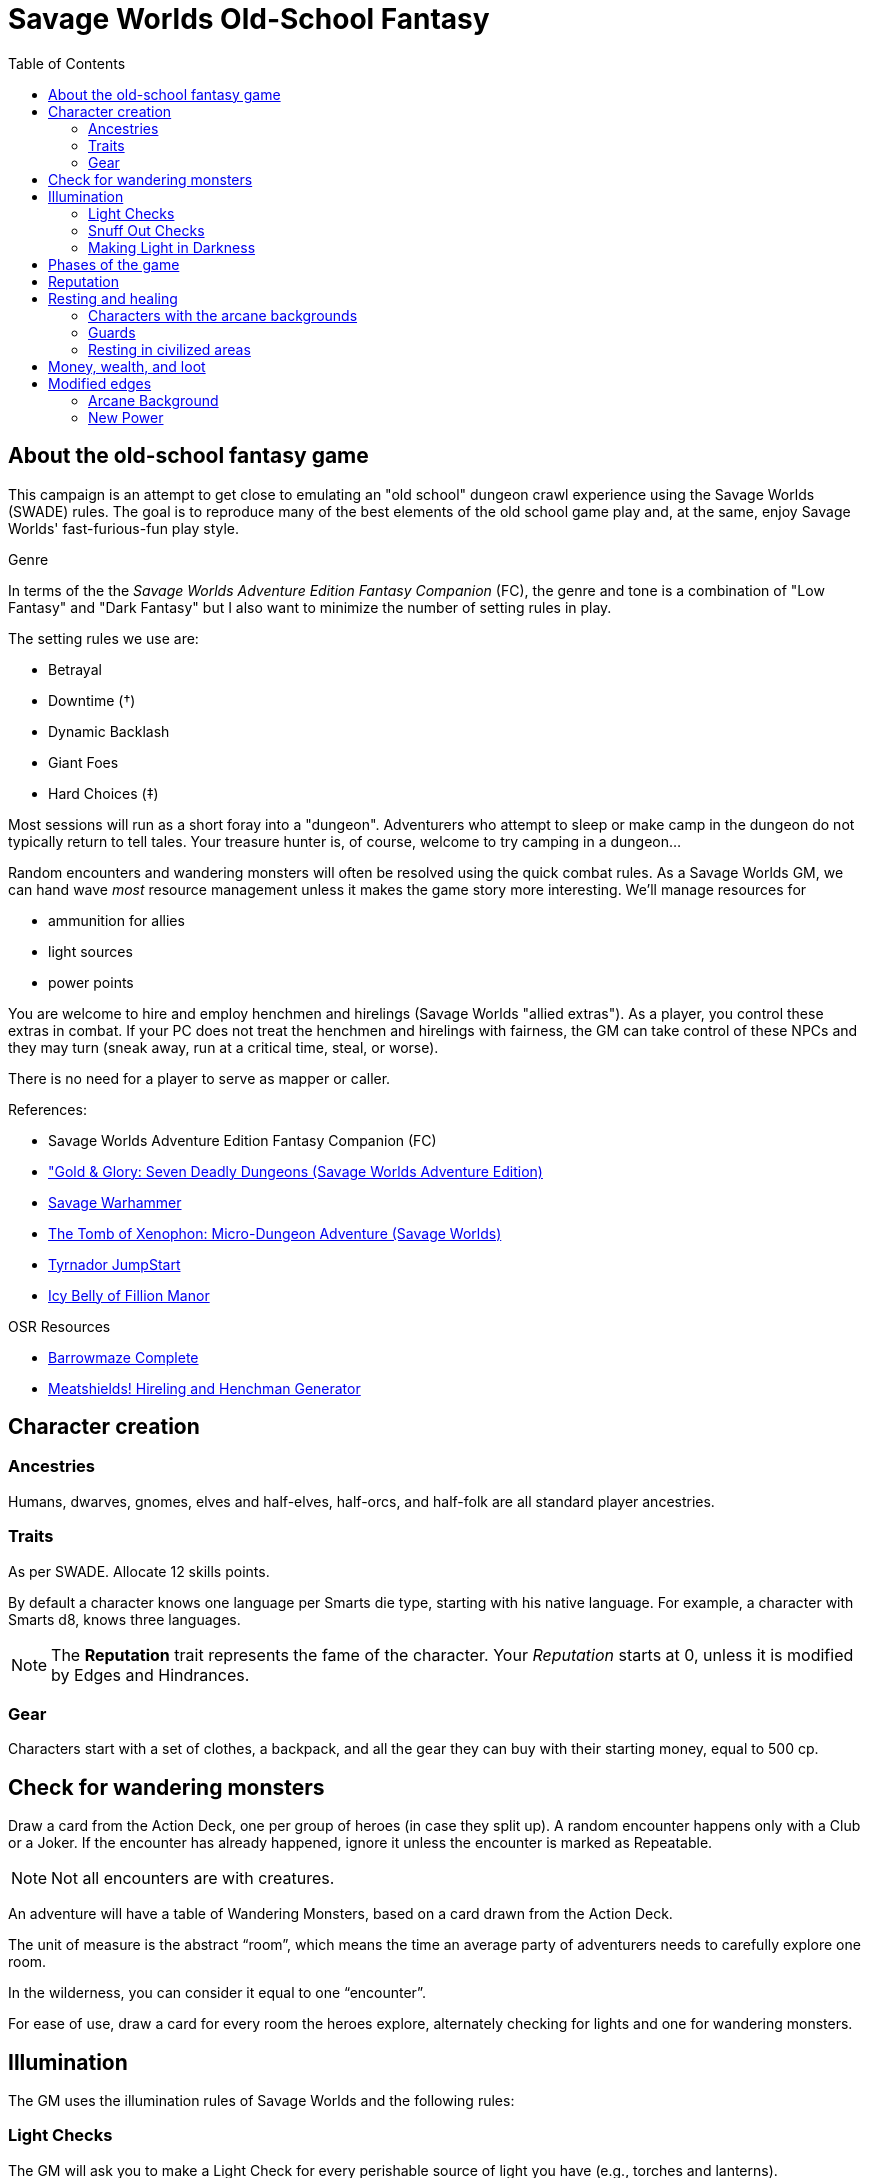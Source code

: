 = Savage Worlds Old-School Fantasy
:toc:

== About the old-school fantasy game

This campaign is an attempt to get close to emulating an "old school" dungeon crawl experience using the Savage Worlds (SWADE) rules. 
The goal is to reproduce many of the best elements of the old school game play and, at the same, enjoy Savage Worlds' fast-furious-fun play style.

.Genre
****
In terms of the the _Savage Worlds Adventure Edition Fantasy Companion_ (FC), the genre and tone is a combination of "Low Fantasy" and "Dark Fantasy" but I also want to minimize the number of setting rules in play.

.The setting rules we use are:
* Betrayal
// * Conviction
* Downtime (&#x2020;)
* Dynamic Backlash
* Giant Foes
* Hard Choices (&#x2021;)
// * High Adventure
// * Villainous Conviction
// * Gritty Damage
// * Skill Specialization
// * Low Power (&#x2020;)


****

// We'll use Greg Gillespie's Barrowmaze (and the village of the Helix) as the mainstays of the setting.
Most sessions will run as a short foray into a "dungeon". 
Adventurers who attempt to sleep or make camp in the dungeon do not typically return to tell tales. 
Your treasure hunter is, of course, welcome to try camping in a dungeon...    
// But they should feel free to go ahead and try this out.

Random encounters and wandering monsters will often be resolved using the quick combat rules.
As a Savage Worlds GM, we can hand wave _most_ resource management unless it makes the game story more interesting.   
We'll manage resources for 

* ammunition for allies
* light sources 
* power points

// For experience, I want to use the Gold & Glory "In it for the Gold" setting rule, which shift how we handle advancement.

// As Savage Worlds does not require the killing of monsters or acquisition of treasure for character advancement, I plan to scale down the number of combats, eliminating ones that I see as less meaningful, and there will be somewhat less treasure.
// There are traps but they tend to be less lethal to a Savage Worlds novice-level PC than they were to a first-level B/X magic-user.

You are welcome to hire and employ henchmen and hirelings (Savage Worlds "allied extras"). 
As a player, you control these extras in combat.
If your PC does not treat the henchmen and hirelings with fairness, the GM can take control of these NPCs and they may turn (sneak away, run at a critical time, steal, or worse).

There is no need for a player to serve as mapper or caller.

// .Setting rules:
// * Blood & Guts
// * Critical Failures
// * Gritty Damage
// * Joker's Wild


.References:
* Savage Worlds Adventure Edition Fantasy Companion (FC)
* link:https://www.drivethrurpg.com/product/283156/GoldGlory-Seven-Deadly-Dungeons-Savage-Worlds-Adventure-Edition["Gold & Glory: Seven Deadly Dungeons (Savage Worlds Adventure Edition)]
* link:https://goodbadskinny.blogspot.com/2017/01/savage-warhammer.html[Savage Warhammer]
* link:https://www.drivethrurpg.com/product/273116/The-Tomb-of-Xenophon-MicroDungeon-Adventure-Savage-Worlds?filters=45582_0_1600_0_0[The Tomb of Xenophon: Micro-Dungeon Adventure (Savage Worlds)]
* link:https://www.drivethrurpg.com/product/265837/Tyrnador-JumpStart[Tyrnador JumpStart]
* link:https://www.drivethrurpg.com/product/275399/Icy-Belly-of-Fillion-Manor[Icy Belly of Fillion Manor]

.OSR Resources
* link:http://www.drivethrurpg.com/product/139762/Barrowmaze-Complete[Barrowmaze Complete]
* link:http://www.barrowmaze.com/meatshields[Meatshields! Hireling and Henchman Generator]

== Character creation

=== Ancestries

// In this game, all PCs are human.
// There are different human cultures and ethnicities. 
Humans, dwarves, gnomes, elves and half-elves, half-orcs, and half-folk are all standard player ancestries.
// See SWADE for racial characteristics.

// NOTE: Elves are powerful - consult the GM if you want to play an elf, but do not get your hopes up.

=== Traits

As per SWADE.
Allocate 12 skills points.


By default a character knows one language per Smarts die type, starting with his native language.
For example, a character with Smarts d8, knows three languages.

NOTE: The *Reputation* trait represents the fame of the character. 
Your _Reputation_ starts at 0, unless it is modified by Edges and Hindrances.

=== Gear

Characters start with a set of clothes, a backpack, and all the gear they can buy with their starting money, equal to 500 cp. 


== Check for wandering monsters
Draw a card from the Action Deck, one per group of heroes (in case they split up).
A random encounter happens only with a Club or a Joker.
If the encounter has already happened, ignore it unless the encounter is
marked as Repeatable. 

NOTE: Not all encounters are with
creatures.

An adventure will have a table of Wandering Monsters, based on a card drawn from the Action Deck.

The unit of measure is the abstract “room”, which means the time an average party of adventurers needs to carefully explore one room. 

In the wilderness, you can consider it equal to one “encounter”. 

For ease of use, draw a card for every room the heroes explore, alternately checking for lights and one for wandering monsters.


== Illumination
The GM uses the illumination rules of Savage Worlds and
the following rules:

=== Light Checks
The GM will ask you to make a Light Check for every perishable source of light you have (e.g., torches and lanterns). 

. Draw a card from the Action Deck.
On a club, cancel a Durability point from your source of light. 

If the Durability drops to zero, the light source is exhausted. 

You can refill a lantern using an oil flask, restoring Durability to the maximum.

[cols="1,2"]
|===
| Torch | Durability 1
| Lantern | Durability 2
|===

=== Snuff Out Checks

In a dramatic situation (e.g., combat or chase), a character who is holding a light source must
check to if he drops the light whenever one of the following conditions arise:

* the character rolls a 1 on a Trait roll
* the character is hit hard (i.e., at least Shaken by a damaging effect)

The player draws a card from the Action Deck. 
On a club, the light falls and is extinguished. 
You can light it again.
However, if the club is also a face card, the lantern breaks.


=== Making Light in Darkness 

A character with a torch or lantern and flint and steel can light a source of light in two rounds, one with an Agility roll. 
Without flint and steel, you can try with two stones, but this requires five minutes and a Survival (-2) roll.
The cantrip power can light a torch or a lantern in one round.

== Phases of the game

A typical game is divided into two phases: the _adventuring phase_, which is where the meat of the scenario happens, and the _downtime phase_, which is at the end of the scenario and before the start of the next adventuring phase.

// === Adventure phase









////
== Light and darkness

Darkness:: 
Most dungeons are Pitch Darkness (-6 to most actions). 
A candle, torch, or lantern is considered enough lighting (i.e., no illumination penalties).
Duration:: 
A candle, torch, and lantern last a variable amount of time, represented by the usage die.
+
[cols="30%,70%"]
|===
| Light source | Usage die 

| Candle 
a| d8 + 
Candle blows out if you run or roll snake eyes
| Lantern | d8 
| Torch | d6 

|===

Light check::
Each time the group enters a new room after the first, the character holding the
source of light rolls the usage die. 
On a result of 1, the usage die becomes a d4. + 
When the usage die is a d4 and you roll a 1, the light goes out.

Area:: 
In most cases,the source of light affects all the room/area. 
Torches and lanterns also apply Dim Lighting to adjacent rooms and areas (i.e. a -2 modifier to most actions) assuming there are no other sources of light.
////

== Reputation

In game terms, a character's fame (or notoriety) is handled through the Reputation score.
Reputation measures the effect on the world of the adventurer's deeds and how these deeds are reported and then viewed by others.
The Reputation score begins at zero.
It increases as the character completes adventures and performs actions that others recognize. 

In game terms, whenever a character makes a Persuasion roll, you can use his Reputation score instead of the result, if the Reputation score is higher.

NOTE: The reputation of a character isn not universally known.
If a character is outside his typical area of operation, the GM can decide that the character's Reputation is not known and does not apply.

.Notoriety
****
You can have a bad reputation.
If you have a Reputation score below zero, you subtract the Reputation score from the character's Persuasion trait rolls.
On the other hand, if you have a negative Reputation score, you add the absolute value of the Reputation as a bonus to Intimidation rolls. 
These penalties and bonuses assume that you are interacting with NPCs that know of the character's bad reputation.
****


== Resting and healing

NOTE: For the purpose of natural (non-magical) healing, ignore the Golden Hour rules from SWADE.

To recover from wounds or fatigue, a character must take a proper _rest_.
A rest is an eight-hour period during which the characters make camp, eat, sleep, repair armor, memorize spells, etc.
// undisturbed??

To take a formal _rest_, the character consumes 1 quality of ration (food or the equivalent). 
If you have no rations, you do not benefit from the effects of the _rest_.
In addition, consult the Hunger and Thirst rules (SWADE p128 and 129, respectively) and apply them as you see fit.

At the end of an undisturbed period of rest, the heroes can make a Healing roll.
You use the Healing of the designated party healer (this is typically the character who has the best Healing roll).
The character recovers one Wound (or Fatigue level, based on the player's choice) per success and raise.
The you can recover up to three Wounds or Fatigue levels in total (e.g., if you have a success and three raises on the Healing roll, you only recover 3). 
You can combine Wounds and Fatigue as you wish.
Every healing roll can receive only one Support from another character.
The roll is subject to the normal Wounds penalties, both from the healer and from the patient.

=== Characters with the arcane backgrounds

Arcane Backgrounds also recover all their Power Points at the end of the Rest.
Interrupted Rest. 
If a Rest is interrupted once (by wandering monsters or similar) you still benefit from it, but if there are two interruptions or more, it is disrupted, no Wounds are healed or Power Points recovered, and the party must start another Rest from scratch (and consume another Ration).

=== Guards
By default, it is assumed that one hero at time is on guard duty during Rests, this doesn't hinder his ability to recover. 
If players take double turns with heroes, the GM can apply a penalty to the Healing roll (from -1 to -2).

=== Resting in civilized areas 
While resting in civilized areas the same rules above apply, but with no risk of wandering monsters, obviously. 
During the Downtime Phase, instead, when the party can freely rest, they recover all Wounds, Fatigue levels and Power Points.


== Money, wealth, and loot

As per the FC, $1 in Savage Worlds terms is 1 gold piece (FC p46).

1 gold piece = 10 silver pieces = 100 copper pieces 

Use the FC equipment tables for prices.

Use the expenses for Lifestyle for each character. 
Have each character specify their Lifestyle at character creation.
Lifestyle can change over the course of an adventurer's career.



// TFV - Characters start with a set of clothes, a backpack and all the gear they can buy with their starting money, equal to 500 cp.

// G&G - Currency comes as coins. Coins can be made of copper, silver, gold or platinum. Silver is the default and all prices are in silver pieces, or sp. One platinum piece (or pp) is ten gold pieces (or gp); one gold piece is ten silver pieces (or sp); one silver piece is ten copper pieces (or cp).


== Modified edges

=== Arcane Background

.The following Arcane Backgrounds are available to PCs: 
* Magic
* Miracles

////
.The following Arcane Backgrounds (from FC) are available to PCs: 
* Cleric
* Druid
* Sorcerer
* Wizard
////
// * Alchemist
// * Bard
// * Illusionist

=== New Power
A character with the magic arcane background can acquire the New Power Edge only if they have an Arcane Laboratory of adequate Rank available. 
A character with the magic miracles background can take powers above Novice Rank only if they have performed a proper quest or built/improved an site of veneration (that is, something akin to an altar) to their god(s).
//A wizard or sorcerer can acquire the New Power Edge only if they have an Arcane Laboratory of adequate Rank available. 
//A cleric or druid can take powers above Novice Rank only if they have performed a proper quest or built/improved an site of veneration (that is, something akin to an altar) to their god(s).
//  (see Game Master Guide page 71)

IMPORTANT: In this setting, this Edge only grants one new power.